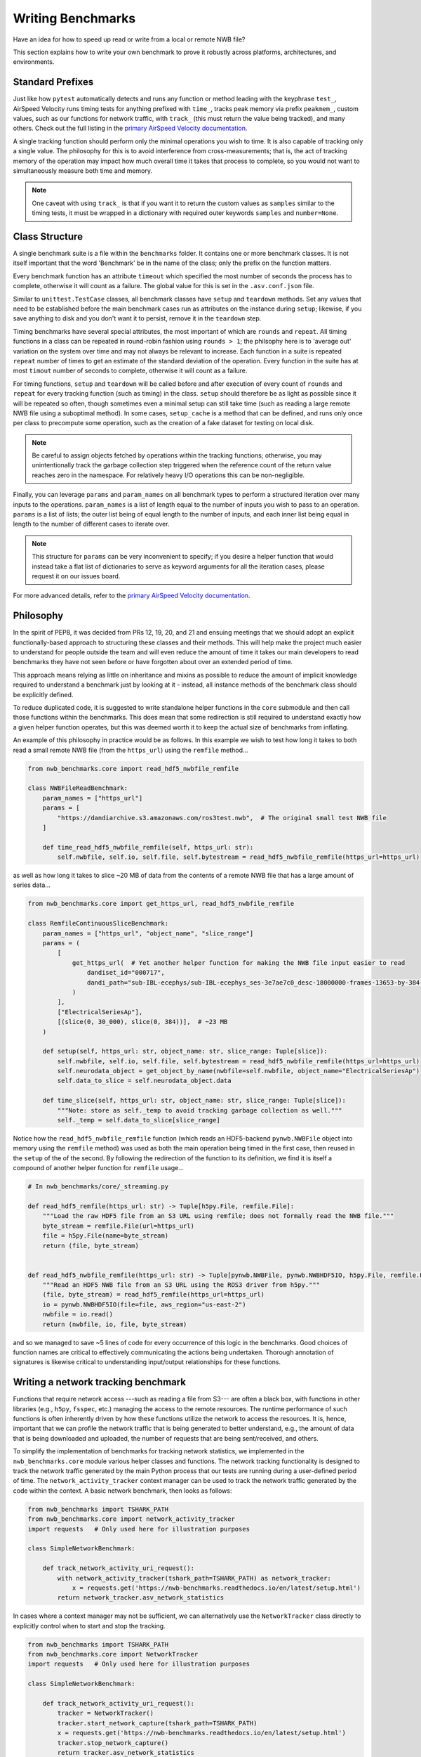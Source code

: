 Writing Benchmarks
==================

Have an idea for how to speed up read or write from a local or remote NWB file?

This section explains how to write your own benchmark to prove it robustly across platforms, architectures, and environments.


Standard Prefixes
-----------------

Just like how ``pytest`` automatically detects and runs any function or method leading with the keyphrase ``test_``, AirSpeed Velocity runs timing tests for anything prefixed with ``time_``, tracks peak memory via prefix ``peakmem_``, custom values, such as our functions for network traffic, with ``track_`` (this must return the value being tracked), and many others. Check out the full listing in the `primary AirSpeed Velocity documentation <https://asv.readthedocs.io/en/stable/index.html>`_.

A single tracking function should perform only the minimal operations you wish to time. It is also capable of tracking only a single value. The philosophy for this is to avoid interference from cross-measurements; that is, the act of tracking memory of the operation may impact how much overall time it takes that process to complete, so you would not want to simultaneously measure both time and memory.

.. note::

    One caveat with using ``track_`` is that if you want it to return the custom values as ``samples`` similar to the timing tests, it must be wrapped in a dictionary with required outer keywords ``samples`` and ``number=None``.


Class Structure
---------------

A single benchmark suite is a file within the ``benchmarks`` folder. It contains one or more benchmark classes. It is not itself important that the word 'Benchmark' be in the name of the class; only the prefix on the function matters.

Every benchmark function has an attribute ``timeout`` which specified the most number of seconds the process has to complete, otherwise it will count as a failure. The global value for this is set in the ``.asv.conf.json`` file.

Similar to ``unittest.TestCase`` classes, all benchmark classes have ``setup`` and ``teardown`` methods. Set any values that need to be established before the main benchmark cases run as attributes on the instance during ``setup``; likewise, if you save anything to disk and you don't want it to persist, remove it in the ``teardown`` step.

Timing benchmarks have several special attributes, the most important of which are ``rounds`` and ``repeat``. All timing functions in a class can be repeated in round-robin fashion using ``rounds > 1``; the philsophy here is to 'average out' variation on the system over time and may not always be relevant to increase. Each function in a suite is repeated ``repeat`` number of times to get an estimate of the standard deviation of the operation. Every function in the suite has at most ``timout`` number of seconds to complete, otherwise it will count as a failure.

For timing functions, ``setup`` and ``teardown`` will be called before and after execution of every count of ``rounds`` and ``repeat`` for every tracking function (such as timing) in the class. ``setup`` should therefore be as light as possible since it will be repeated so often, though sometimes even a minimal setup can still take time (such as reading a large remote NWB file using a suboptimal method). In some cases, ``setup_cache`` is a method that can be defined, and runs only once per class to precompute some operation, such as the creation of a fake dataset for testing on local disk.

.. note::

    Be careful to assign objects fetched by operations within the tracking functions; otherwise, you may unintentionally track the garbage collection step triggered when the reference count of the return value reaches zero in the namespace. For relatively heavy I/O operations this can be non-negligible.

Finally, you can leverage ``params`` and ``param_names`` on all benchmark types to perform a structured iteration over many inputs to the operations. ``param_names`` is a list of length equal to the number of inputs you wish to pass to an operation. ``params`` is a list of lists; the outer list being of equal length to the number of inputs, and each inner list being equal in length to the number of different cases to iterate over.

.. note::

    This structure for ``params`` can be very inconvenient to specify; if you desire a helper function that would instead take a flat list of dictionaries to serve as keyword arguments for all the iteration cases, please request it on our issues board.

For more advanced details, refer to the `primary AirSpeed Velocity documentation <https://asv.readthedocs.io/en/stable/index.html>`_.


Philosophy
----------

In the spirit of PEP8, it was decided from PRs 12, 19, 20, and 21 and ensuing meetings that we should adopt an explicit functionally-based approach to structuring these classes and their methods. This will help make the project  much easier to understand for people outside the team and will even reduce the amount of time it takes our main developers to read benchmarks they have not seen before or have forgotten about over an extended period of time.

This approach means relying as little on inheritance and mixins as possible to reduce the amount of implicit knowledge required to understand a benchmark just by looking at it - instead, all instance methods of the benchmark class should be explicitly defined.

To reduce duplicated code, it is suggested to write standalone helper functions in the ``core`` submodule and then call those functions within the benchmarks. This does mean that some redirection is still required to understand exactly how a given helper function operates, but this was deemed worth it to keep the actual size of benchmarks from inflating.

An example of this philosophy in practice would be as follows. In this example we wish to test how long it takes to both read a small remote NWB file (from the ``https_url``) using the ``remfile`` method...

.. code-block:: python

    from nwb_benchmarks.core import read_hdf5_nwbfile_remfile

    class NWBFileReadBenchmark:
        param_names = ["https_url"]
        params = [
            "https://dandiarchive.s3.amazonaws.com/ros3test.nwb",  # The original small test NWB file
        ]

        def time_read_hdf5_nwbfile_remfile(self, https_url: str):
            self.nwbfile, self.io, self.file, self.bytestream = read_hdf5_nwbfile_remfile(https_url=https_url)

as well as how long it takes to slice ~20 MB of data from the contents of a remote NWB file that has a large amount of series data...

.. code-block:: python

    from nwb_benchmarks.core import get_https_url, read_hdf5_nwbfile_remfile

    class RemfileContinuousSliceBenchmark:
        param_names = ["https_url", "object_name", "slice_range"]
        params = (
            [
                get_https_url(  # Yet another helper function for making the NWB file input easier to read
                    dandiset_id="000717",
                    dandi_path="sub-IBL-ecephys/sub-IBL-ecephys_ses-3e7ae7c0_desc-18000000-frames-13653-by-384-chunking.nwb",
                )
            ],
            ["ElectricalSeriesAp"],
            [(slice(0, 30_000), slice(0, 384))],  # ~23 MB
        )

        def setup(self, https_url: str, object_name: str, slice_range: Tuple[slice]):
            self.nwbfile, self.io, self.file, self.bytestream = read_hdf5_nwbfile_remfile(https_url=https_url)
            self.neurodata_object = get_object_by_name(nwbfile=self.nwbfile, object_name="ElectricalSeriesAp")
            self.data_to_slice = self.neurodata_object.data

        def time_slice(self, https_url: str, object_name: str, slice_range: Tuple[slice]):
            """Note: store as self._temp to avoid tracking garbage collection as well."""
            self._temp = self.data_to_slice[slice_range]

Notice how the ``read_hdf5_nwbfile_remfile`` function (which reads an HDF5-backend ``pynwb.NWBFile`` object into memory using the ``remfile`` method) was used as both the main operation being timed in the first case, then reused in the ``setup`` of the of the second. By following the redirection of the function to its definition, we find it is itself a compound of another helper function for ``remfile`` usage...

.. code-block:: python

    # In nwb_benchmarks/core/_streaming.py

    def read_hdf5_remfile(https_url: str) -> Tuple[h5py.File, remfile.File]:
        """Load the raw HDF5 file from an S3 URL using remfile; does not formally read the NWB file."""
        byte_stream = remfile.File(url=https_url)
        file = h5py.File(name=byte_stream)
        return (file, byte_stream)


    def read_hdf5_nwbfile_remfile(https_url: str) -> Tuple[pynwb.NWBFile, pynwb.NWBHDF5IO, h5py.File, remfile.File]:
        """Read an HDF5 NWB file from an S3 URL using the ROS3 driver from h5py."""
        (file, byte_stream) = read_hdf5_remfile(https_url=https_url)
        io = pynwb.NWBHDF5IO(file=file, aws_region="us-east-2")
        nwbfile = io.read()
        return (nwbfile, io, file, byte_stream)

and so we managed to save ~5 lines of code for every occurrence of this logic in the benchmarks. Good choices of function names are critical to effectively communicating the actions being undertaken. Thorough annotation of signatures is likewise critical to understanding input/output relationships for these functions.


.. _network-tracking-benchmarks:


Writing a network tracking benchmark
------------------------------------

Functions that require network access ---such as reading a file from S3--- are often a black box, with functions in other libraries (e.g., ``h5py``, ``fsspec``, etc.) managing the access to the remote resources. The runtime performance of such functions is often inherently driven by how these functions utilize the network to access the resources. It is, hence, important that we can profile the network traffic that is being generated to better understand, e.g., the amount of data that is being downloaded and uploaded, the number of requests that are being sent/received, and others.

To simplify the implementation of benchmarks for tracking network statistics, we implemented in the ``nwb_benchmarks.core`` module various helper classes and functions. The network tracking functionality is designed to track the network traffic generated by the main Python process that our tests are running during a user-defined period of time. The ``network_activity_tracker`` context manager can be used to track the network traffic generated by the code within the context. A basic network benchmark, then looks as follows:

.. code-block:: python

    from nwb_benchmarks import TSHARK_PATH
    from nwb_benchmarks.core import network_activity_tracker
    import requests   # Only used here for illustration purposes

    class SimpleNetworkBenchmark:

        def track_network_activity_uri_request():
            with network_activity_tracker(tshark_path=TSHARK_PATH) as network_tracker:
                x = requests.get('https://nwb-benchmarks.readthedocs.io/en/latest/setup.html')
            return network_tracker.asv_network_statistics

In cases where a context manager may not be sufficient, we can alternatively use the ``NetworkTracker`` class directly to explicitly control when to start and stop the tracking.

.. code-block:: python

    from nwb_benchmarks import TSHARK_PATH
    from nwb_benchmarks.core import NetworkTracker
    import requests   # Only used here for illustration purposes

    class SimpleNetworkBenchmark:

        def track_network_activity_uri_request():
            tracker = NetworkTracker()
            tracker.start_network_capture(tshark_path=TSHARK_PATH)
            x = requests.get('https://nwb-benchmarks.readthedocs.io/en/latest/setup.html')
            tracker.stop_network_capture()
            return tracker.asv_network_statistics

By default, the ``NetworkTracker`` and ``network_activity_tracker`` track the network activity of the current process ID (i.e., ``os.getpid()``), but the PID to track can also be set explicitly if a different process needs to be monitored.
